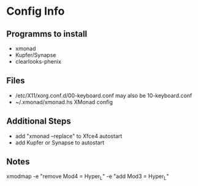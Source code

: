 * Config Info

** Programms to install
- xmonad
- Kupfer/Synapse
- clearlooks-phenix

** Files
- /etc/X11/xorg.conf.d/00-keyboard.conf
  may also be 10-keyboard.conf
- ~/.xmonad/xmonad.hs
  XMonad config

** Additional Steps
- add "xmonad --replace" to Xfce4 autostart
- add Kupfer or Synapse to autostart

** Notes
xmodmap -e "remove Mod4 = Hyper_L" -e "add Mod3 = Hyper_L"
